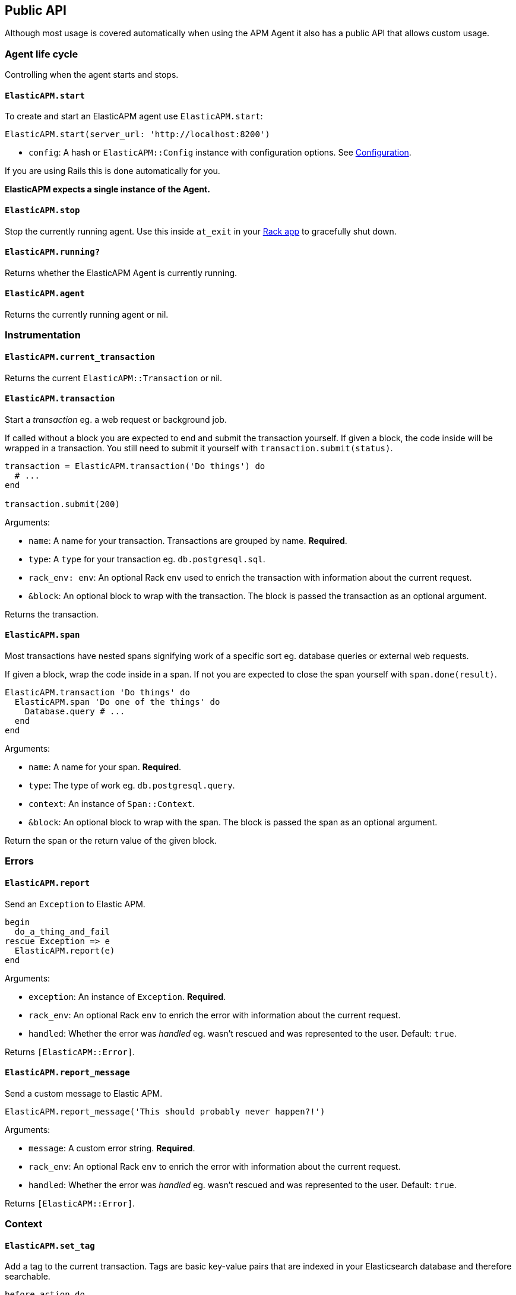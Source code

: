 [[api]]
== Public API

Although most usage is covered automatically when using the APM Agent it also has a public API that allows custom usage.

[float]
[[agent-life-cycle]]
=== Agent life cycle

Controlling when the agent starts and stops.

[float]
[[api-start]]
==== `ElasticAPM.start`

To create and start an ElasticAPM agent use `ElasticAPM.start`:

[source,ruby]
----
ElasticAPM.start(server_url: 'http://localhost:8200')
----

  * `config`: A hash or `ElasticAPM::Config` instance with configuration options. See <<configuration,Configuration>>.

If you are using Rails this is done automatically for you.

**ElasticAPM expects a single instance of the Agent.**

[float]
[[api-stop]]
==== `ElasticAPM.stop`

Stop the currently running agent. Use this inside `at_exit` in your <<getting-started-rack,Rack app>> to gracefully shut down.

[float]
[[api-running]]
==== `ElasticAPM.running?`

Returns whether the ElasticAPM Agent is currently running.

[float]
[[api-agent]]
==== `ElasticAPM.agent`

Returns the currently running agent or nil.

=== Instrumentation

[float]
[[api-current-transaction]]
==== `ElasticAPM.current_transaction`

Returns the current `ElasticAPM::Transaction` or nil.

[float]
[[api-transaction]]
==== `ElasticAPM.transaction`

Start a _transaction_ eg. a web request or background job.

If called without a block you are expected to end and submit the transaction yourself.
If given a block, the code inside will be wrapped in a transaction. You still need to submit it yourself with `transaction.submit(status)`.

[source,ruby]
----
transaction = ElasticAPM.transaction('Do things') do
  # ...
end

transaction.submit(200)
----

Arguments:

  * `name`: A name for your transaction. Transactions are grouped by name. **Required**.
  * `type`: A `type` for your transaction eg. `db.postgresql.sql`.
  * `rack_env: env`: An optional Rack `env` used to enrich the transaction with information about the current request.
  * `&block`: An optional block to wrap with the transaction. The block is passed the transaction as an optional argument.

Returns the transaction.

[float]
[[api-span]]
==== `ElasticAPM.span`

Most transactions have nested spans signifying work of a specific sort eg. database queries or external web requests.

If given a block, wrap the code inside in a span. If not you are expected to close the span yourself with `span.done(result)`.

[source,ruby]
----
ElasticAPM.transaction 'Do things' do
  ElasticAPM.span 'Do one of the things' do
    Database.query # ...
  end
end
----

Arguments:

  * `name`: A name for your span. **Required**.
  * `type`: The type of work eg. `db.postgresql.query`.
  * `context`: An instance of `Span::Context`.
  * `&block`: An optional block to wrap with the span. The block is passed the span as an optional argument.

Return the span or the return value of the given block.

=== Errors

[float]
[[api-report]]
==== `ElasticAPM.report`

Send an `Exception` to Elastic APM.

[source,ruby]
----
begin
  do_a_thing_and_fail
rescue Exception => e
  ElasticAPM.report(e)
end
----

Arguments:

  * `exception`: An instance of `Exception`. **Required**.
  * `rack_env`: An optional Rack `env` to enrich the error with information about the current request.
  * `handled`: Whether the error was _handled_ eg. wasn't rescued and was represented to the user. Default: `true`.

Returns `[ElasticAPM::Error]`.

[float]
[[api-report-message]]
==== `ElasticAPM.report_message`

Send a custom message to Elastic APM.

[source,ruby]
----
ElasticAPM.report_message('This should probably never happen?!')
----

Arguments:

  * `message`: A custom error string. **Required**.
  * `rack_env`: An optional Rack `env` to enrich the error with information about the current request.
  * `handled`: Whether the error was _handled_ eg. wasn't rescued and was represented to the user. Default: `true`.

Returns `[ElasticAPM::Error]`.

=== Context

[float]
[[api-set-tag]]
==== `ElasticAPM.set_tag`

Add a tag to the current transaction. Tags are basic key-value pairs that are indexed in your Elasticsearch database and therefore searchable.

[source,ruby]
----
before_action do
  ElasticAPM.set_tag(company_id: current_user.company.id)
end
----

Arguments:

  * `key`: A string key.
  * `value`: A string value.

Returns the set `value`.

[float]
[[api-set-custom-context]]
==== `ElasticAPM.set_custom_context`

Add custom context to the current transaction. Use this to further specify a context that will help you track or diagnose what's going on inside your app.

If called several times during a transaction the custom context will be destructively merged with `merge!`.

[source,ruby]
----
before_action do
  ElasticAPM.set_custom_context(company: current_user.company.to_h)
end
----

Arguments:

  * `context`: A hash of JSON-compatible key-values. Can be nested.

Returns current custom context.

